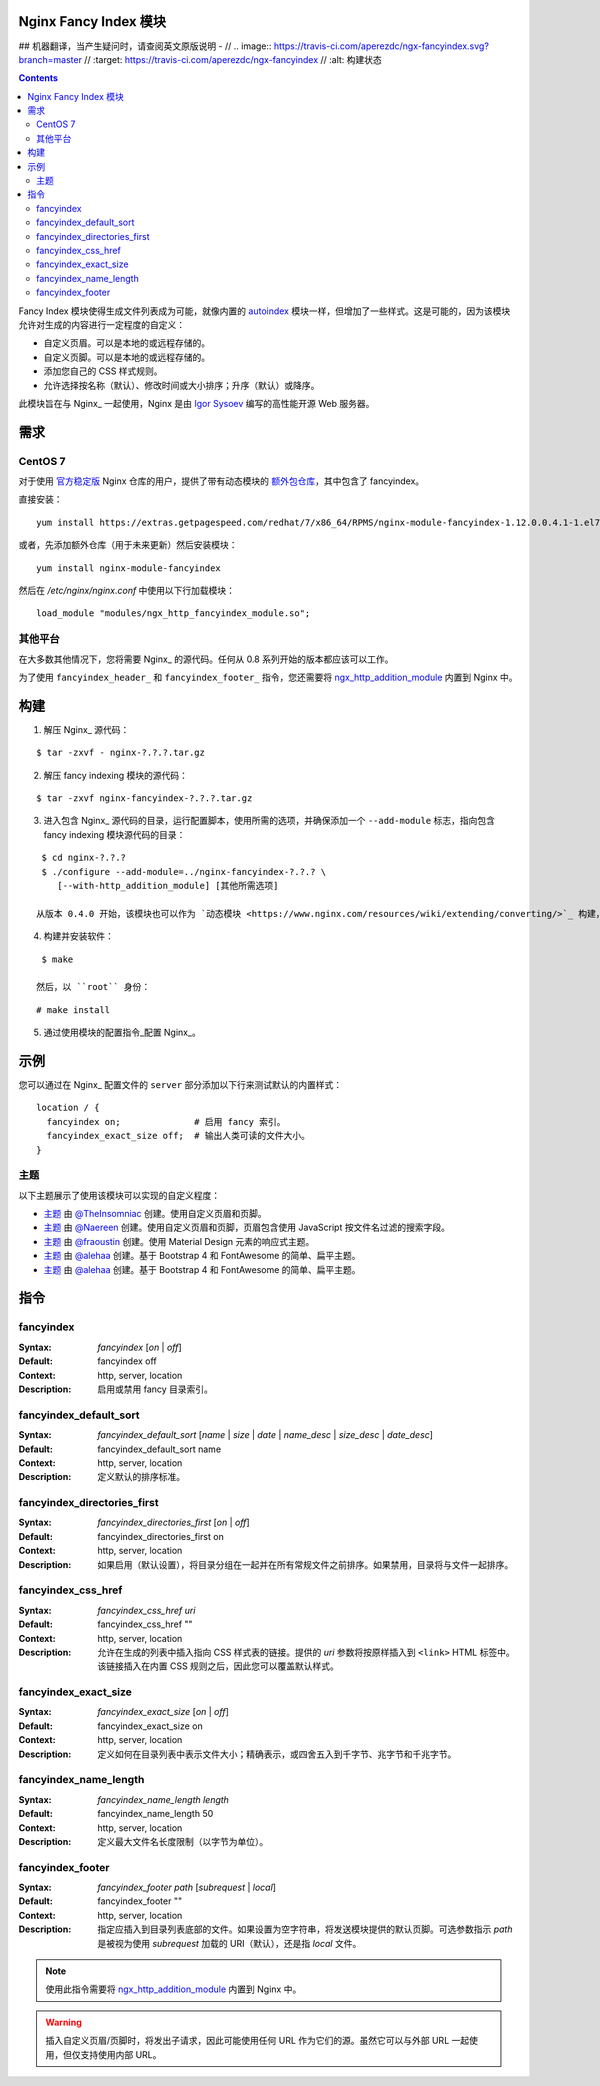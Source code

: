 Nginx Fancy Index 模块
=====================
## 机器翻译，当产生疑问时，请查阅英文原版说明
- // .. image:: https://travis-ci.com/aperezdc/ngx-fancyindex.svg?branch=master
//   :target: https://travis-ci.com/aperezdc/ngx-fancyindex
//  :alt: 构建状态

.. contents::

Fancy Index 模块使得生成文件列表成为可能，就像内置的 `autoindex <http://wiki.nginx.org/NginxHttpAutoindexModule>`__ 模块一样，但增加了一些样式。这是可能的，因为该模块允许对生成的内容进行一定程度的自定义：

* 自定义页眉。可以是本地的或远程存储的。
* 自定义页脚。可以是本地的或远程存储的。
* 添加您自己的 CSS 样式规则。
* 允许选择按名称（默认）、修改时间或大小排序；升序（默认）或降序。

此模块旨在与 Nginx_ 一起使用，Nginx 是由 `Igor Sysoev <http://sysoev.ru>`__ 编写的高性能开源 Web 服务器。


需求
====

CentOS 7
~~~~~~~

对于使用 `官方稳定版 <https://www.nginx.com/resources/wiki/start/topics/tutorials/install/>`__ Nginx 仓库的用户，提供了带有动态模块的 `额外包仓库 <https://www.getpagespeed.com/redhat>`__，其中包含了 fancyindex。

直接安装：

::

    yum install https://extras.getpagespeed.com/redhat/7/x86_64/RPMS/nginx-module-fancyindex-1.12.0.0.4.1-1.el7.gps.x86_64.rpm

或者，先添加额外仓库（用于未来更新）然后安装模块：

::

    yum install nginx-module-fancyindex

然后在 `/etc/nginx/nginx.conf` 中使用以下行加载模块：

::

   load_module "modules/ngx_http_fancyindex_module.so";

其他平台
~~~~~~~~

在大多数其他情况下，您将需要 Nginx_ 的源代码。任何从 0.8 系列开始的版本都应该可以工作。

为了使用 ``fancyindex_header_`` 和 ``fancyindex_footer_`` 指令，您还需要将 `ngx_http_addition_module <https://nginx.org/en/docs/http/ngx_http_addition_module.html>`_ 内置到 Nginx 中。


构建
====

1. 解压 Nginx_ 源代码：

::

    $ tar -zxvf - nginx-?.?.?.tar.gz 

2. 解压 fancy indexing 模块的源代码：

::

    $ tar -zxvf nginx-fancyindex-?.?.?.tar.gz 

3. 进入包含 Nginx_ 源代码的目录，运行配置脚本，使用所需的选项，并确保添加一个 ``--add-module`` 标志，指向包含 fancy indexing 模块源代码的目录：

::

    $ cd nginx-?.?.?
    $ ./configure --add-module=../nginx-fancyindex-?.?.? \
       [--with-http_addition_module] [其他所需选项]

   从版本 0.4.0 开始，该模块也可以作为 `动态模块 <https://www.nginx.com/resources/wiki/extending/converting/>`_ 构建，使用 ``--add-dynamic-module=…`` 代替，并在配置文件中使用 ``load_module "modules/ngx_http_fancyindex_module.so";``

4. 构建并安装软件：

::

    $ make

   然后，以 ``root`` 身份：

::

    # make install

5. 通过使用模块的配置指令_配置 Nginx_。


示例
====

您可以通过在 Nginx_ 配置文件的 ``server`` 部分添加以下行来测试默认的内置样式：

::

  location / {
    fancyindex on;              # 启用 fancy 索引。
    fancyindex_exact_size off;  # 输出人类可读的文件大小。
  }


主题
~~~~

以下主题展示了使用该模块可以实现的自定义程度：

* `主题 <https://github.com/TheInsomniac/Nginx-Fancyindex-Theme>`__ 由 `@TheInsomniac <https://github.com/TheInsomniac>`__ 创建。使用自定义页眉和页脚。
* `主题 <https://github.com/Naereen/Nginx-Fancyindex-Theme>`__ 由 `@Naereen <https://github.com/Naereen/>`__ 创建。使用自定义页眉和页脚，页眉包含使用 JavaScript 按文件名过滤的搜索字段。
* `主题 <https://github.com/fraoustin/Nginx-Fancyindex-Theme>`__ 由 `@fraoustin <https://github.com/fraoustin>`__ 创建。使用 Material Design 元素的响应式主题。
* `主题 <https://github.com/alehaa/nginx-fancyindex-flat-theme>`__ 由 `@alehaa <https://github.com/alehaa>`__ 创建。基于 Bootstrap 4 和 FontAwesome 的简单、扁平主题。
* `主题 <https://github.com/alehaa/nginx-fancyindex-flat-theme>`__ 由 `@alehaa <https://github.com/alehaa>`__ 创建。基于 Bootstrap 4 和 FontAwesome 的简单、扁平主题。

指令
====

fancyindex
~~~~~~~~~
:Syntax: *fancyindex* [*on* | *off*]
:Default: fancyindex off
:Context: http, server, location
:Description:
  启用或禁用 fancy 目录索引。

fancyindex_default_sort
~~~~~~~~~~~~~~~~~~~~~~~
:Syntax: *fancyindex_default_sort* [*name* | *size* | *date* | *name_desc* | *size_desc* | *date_desc*]
:Default: fancyindex_default_sort name
:Context: http, server, location
:Description:
  定义默认的排序标准。

fancyindex_directories_first
~~~~~~~~~~~~~~~~~~~~~~~~~~~~
:Syntax: *fancyindex_directories_first* [*on* | *off*]
:Default: fancyindex_directories_first on
:Context: http, server, location
:Description:
  如果启用（默认设置），将目录分组在一起并在所有常规文件之前排序。如果禁用，目录将与文件一起排序。

fancyindex_css_href
~~~~~~~~~~~~~~~~~~~
:Syntax: *fancyindex_css_href uri*
:Default: fancyindex_css_href ""
:Context: http, server, location
:Description:
  允许在生成的列表中插入指向 CSS 样式表的链接。提供的 *uri* 参数将按原样插入到 ``<link>`` HTML 标签中。该链接插入在内置 CSS 规则之后，因此您可以覆盖默认样式。

fancyindex_exact_size
~~~~~~~~~~~~~~~~~~~~~
:Syntax: *fancyindex_exact_size* [*on* | *off*]
:Default: fancyindex_exact_size on
:Context: http, server, location
:Description:
  定义如何在目录列表中表示文件大小；精确表示，或四舍五入到千字节、兆字节和千兆字节。

fancyindex_name_length
~~~~~~~~~~~~~~~~~~~~~~
:Syntax: *fancyindex_name_length length*
:Default: fancyindex_name_length 50
:Context: http, server, location
:Description:
  定义最大文件名长度限制（以字节为单位）。

fancyindex_footer
~~~~~~~~~~~~~~~~~
:Syntax: *fancyindex_footer path* [*subrequest* | *local*]
:Default: fancyindex_footer ""
:Context: http, server, location
:Description:
  指定应插入到目录列表底部的文件。如果设置为空字符串，将发送模块提供的默认页脚。可选参数指示 *path* 是被视为使用 *subrequest* 加载的 URI（默认），还是指 *local* 文件。

.. note:: 使用此指令需要将 ngx_http_addition_module_ 内置到 Nginx 中。

.. warning:: 插入自定义页眉/页脚时，将发出子请求，因此可能使用任何 URL 作为它们的源。虽然它可以与外部 URL 一起使用，但仅支持使用内部 URL。
